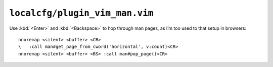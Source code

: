 ``localcfg/plugin_vim_man.vim``
===============================

Use :kbd:`<Enter>` and :kbd:`<Backspace>` to hop through man pages, as I’m too
used to that setup in browsers::

    nnoremap <silent> <buffer> <CR>
    \   :call man#get_page_from_cword('horizontal', v:count)<CR>
    nnoremap <silent> <buffer> <BS> :call man#pop_page()<CR>
